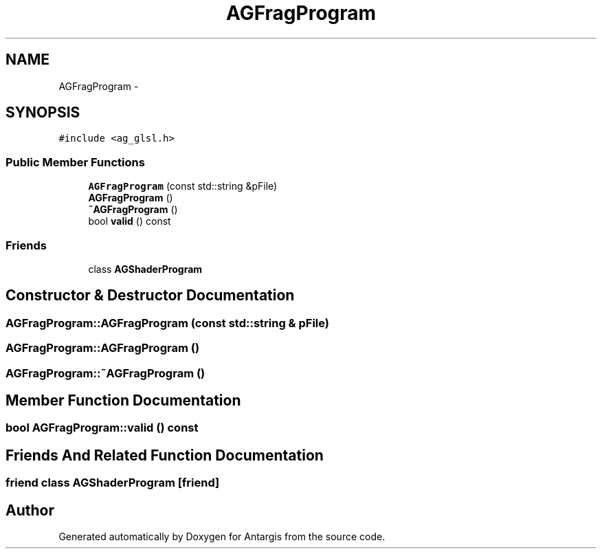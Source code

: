.TH "AGFragProgram" 3 "27 Oct 2006" "Version 0.1.9" "Antargis" \" -*- nroff -*-
.ad l
.nh
.SH NAME
AGFragProgram \- 
.SH SYNOPSIS
.br
.PP
\fC#include <ag_glsl.h>\fP
.PP
.SS "Public Member Functions"

.in +1c
.ti -1c
.RI "\fBAGFragProgram\fP (const std::string &pFile)"
.br
.ti -1c
.RI "\fBAGFragProgram\fP ()"
.br
.ti -1c
.RI "\fB~AGFragProgram\fP ()"
.br
.ti -1c
.RI "bool \fBvalid\fP () const "
.br
.in -1c
.SS "Friends"

.in +1c
.ti -1c
.RI "class \fBAGShaderProgram\fP"
.br
.in -1c
.SH "Constructor & Destructor Documentation"
.PP 
.SS "AGFragProgram::AGFragProgram (const std::string & pFile)"
.PP
.SS "AGFragProgram::AGFragProgram ()"
.PP
.SS "AGFragProgram::~AGFragProgram ()"
.PP
.SH "Member Function Documentation"
.PP 
.SS "bool AGFragProgram::valid () const"
.PP
.SH "Friends And Related Function Documentation"
.PP 
.SS "friend class \fBAGShaderProgram\fP\fC [friend]\fP"
.PP


.SH "Author"
.PP 
Generated automatically by Doxygen for Antargis from the source code.
